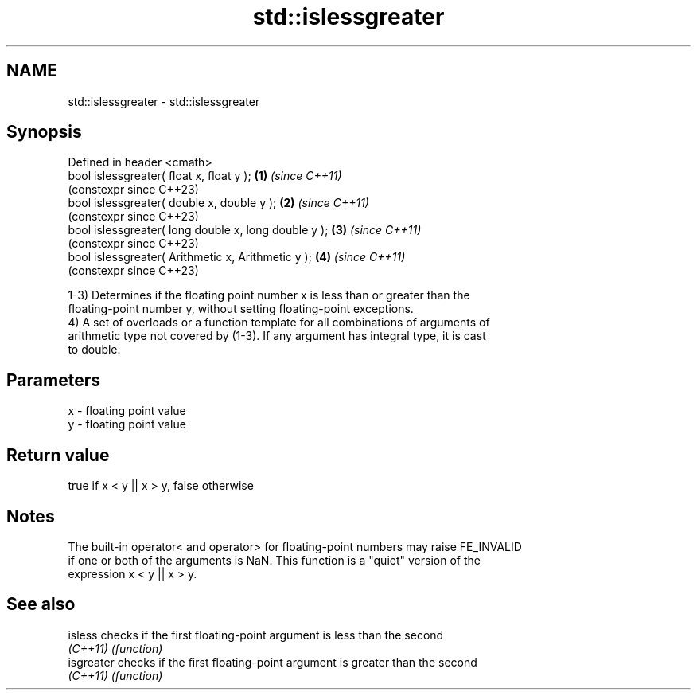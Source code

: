 .TH std::islessgreater 3 "2022.07.31" "http://cppreference.com" "C++ Standard Libary"
.SH NAME
std::islessgreater \- std::islessgreater

.SH Synopsis
   Defined in header <cmath>
   bool islessgreater( float x, float y );             \fB(1)\fP \fI(since C++11)\fP
                                                           (constexpr since C++23)
   bool islessgreater( double x, double y );           \fB(2)\fP \fI(since C++11)\fP
                                                           (constexpr since C++23)
   bool islessgreater( long double x, long double y ); \fB(3)\fP \fI(since C++11)\fP
                                                           (constexpr since C++23)
   bool islessgreater( Arithmetic x, Arithmetic y );   \fB(4)\fP \fI(since C++11)\fP
                                                           (constexpr since C++23)

   1-3) Determines if the floating point number x is less than or greater than the
   floating-point number y, without setting floating-point exceptions.
   4) A set of overloads or a function template for all combinations of arguments of
   arithmetic type not covered by (1-3). If any argument has integral type, it is cast
   to double.

.SH Parameters

   x - floating point value
   y - floating point value

.SH Return value

   true if x < y || x > y, false otherwise

.SH Notes

   The built-in operator< and operator> for floating-point numbers may raise FE_INVALID
   if one or both of the arguments is NaN. This function is a "quiet" version of the
   expression x < y || x > y.

.SH See also

   isless    checks if the first floating-point argument is less than the second
   \fI(C++11)\fP   \fI(function)\fP
   isgreater checks if the first floating-point argument is greater than the second
   \fI(C++11)\fP   \fI(function)\fP
